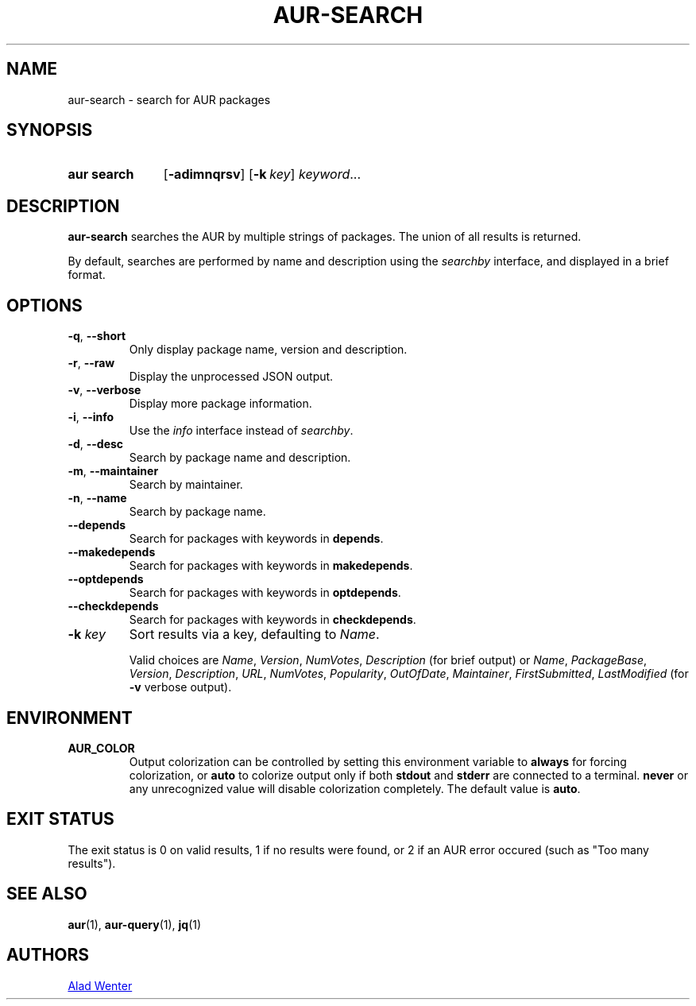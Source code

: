 .TH AUR-SEARCH 1 2019-01-24 AURUTILS
.SH NAME
aur\-search \- search for AUR packages

.SH SYNOPSIS
.SY "aur search"
.OP \-adimnqrsv
.OP \-k key
.IR keyword ...
.YS

.SH DESCRIPTION
.B aur\-search
searches the AUR by multiple strings of packages. The union of all
results is returned.

By default, searches are performed by name and description using the
.I searchby
interface, and displayed in a brief format.

.SH OPTIONS
.TP
.BR \-q ", " \-\-short
Only display package name, version and description.

.TP
.BR \-r ", " \-\-raw
Display the unprocessed JSON output.

.TP
.BR \-v ", " \-\-verbose
Display more package information.

.TP
.BR \-i ", " \-\-info
Use the
.I info
interface instead of
.IR searchby .

.TP
.BR \-d ", " \-\-desc
Search by package name and description.

.TP
.BR \-m ", " \-\-maintainer
Search by maintainer.

.TP
.BR \-n ", " \-\-name
Search by package name.

.TP
.BR \-\-depends
Search for packages with keywords in
.BR depends .

.TP
.B \-\-makedepends
Search for packages with keywords in
.BR makedepends .

.TP
.B \-\-optdepends
Search for packages with keywords in
.BR optdepends .

.TP
.B \-\-checkdepends
Search for packages with keywords in
.BR checkdepends .

.TP
.BI "\-k " key
Sort results via a key, defaulting to
.IR Name .

Valid choices are
.IR Name ,
.IR Version ,
.IR NumVotes ,
.IR Description
(for brief output) or
.IR Name ,
.IR PackageBase ,
.IR Version ,
.IR Description ,
.IR URL ,
.IR NumVotes ,
.IR Popularity ,
.IR OutOfDate ,
.IR Maintainer ,
.IR FirstSubmitted ,
.IR LastModified
(for \fB\-v\fR verbose output).

.SH ENVIRONMENT
.TP
.B AUR_COLOR
Output colorization can be controlled by setting this environment
variable to
.B always
for forcing colorization, or
.B auto
to colorize output only if both
.B stdout
and
.B stderr
are connected to a terminal.
.B never
or any unrecognized value will disable colorization completely. The
default value is
.BR auto .

.SH EXIT STATUS
The exit status is 0 on valid results, 1 if no results were found, or
2 if an AUR error occured (such as "Too many results").

.SH SEE ALSO
.BR aur (1),
.BR aur\-query (1),
.BR jq (1)

.SH AUTHORS
.MT https://github.com/AladW
Alad Wenter
.ME

.\" vim: set textwidth=72:

